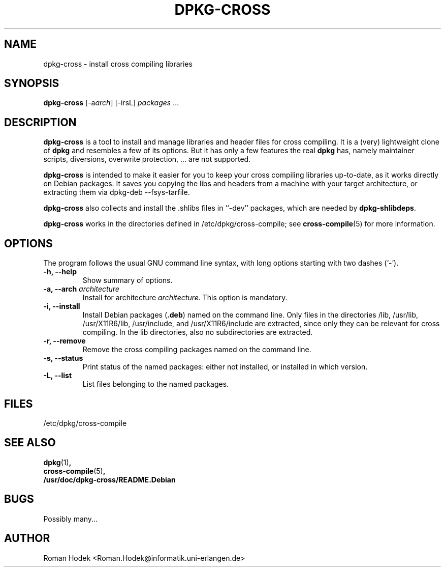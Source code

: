 .TH DPKG-CROSS 1 
.SH NAME
dpkg-cross \- install cross compiling libraries
.SH SYNOPSIS
.B dpkg-cross
[-a\fIarch\fR] [-irsL] \fIpackages\fR ...
.SH "DESCRIPTION"
.B dpkg-cross
is a tool to install and manage libraries and header files for cross
compiling. It is a (very) lightweight clone of \fBdpkg\fR and
resembles a few of its options. But it has only a few features the
real \fBdpkg\fR has, namely maintainer scripts, diversions, overwrite
protection, ... are not supported.
.PP
\fBdpkg-cross\fR is intended to make it easier for you to keep your
cross compiling libraries up-to-date, as it works directly on Debian
packages. It saves you copying the libs and headers from a machine
with your target architecture, or extracting them via dpkg-deb
--fsys-tarfile.
.PP
\fBdpkg-cross\fR also collects and install the .shlibs files in
``-dev'' packages, which are needed by \fBdpkg-shlibdeps\fR.
.PP
\fBdpkg-cross\fR works in the directories defined in
/etc/dpkg/cross-compile; see
.BR cross\-compile (5)
for more information.
.SH OPTIONS
The program follows the usual GNU command line syntax, with long
options starting with two dashes (`-').
.TP
.B \-h, \-\-help
Show summary of options.
.TP
.B \-a, \-\-arch \fIarchitecture
Install for architecture \fIarchitecture\fR. This option is mandatory.
.TP
.B \-i, \-\-install
Install Debian packages (\fB.deb\fR) named on the command line. Only
files in the directories /lib, /usr/lib, /usr/X11R6/lib, /usr/include,
and /usr/X11R6/include are extracted, since only they can be
relevant for cross compiling. In the lib directories, also no
subdirectories are extracted.
.TP
.B \-r, \-\-remove
Remove the cross compiling packages named on the command line.
.TP
.B \-s, \-\-status
Print status of the named packages: either not installed, or installed
in which version.
.TP
.B \-L, \-\-list
List files belonging to the named packages.
.SH FILES
/etc/dpkg/cross-compile
.SH "SEE ALSO"
.BR dpkg (1) ,
.br
.BR cross-compile (5) ,
.br
.BR /usr/doc/dpkg-cross/README.Debian
.SH BUGS
Possibly many...
.SH AUTHOR
Roman Hodek <Roman.Hodek@informatik.uni-erlangen.de>
